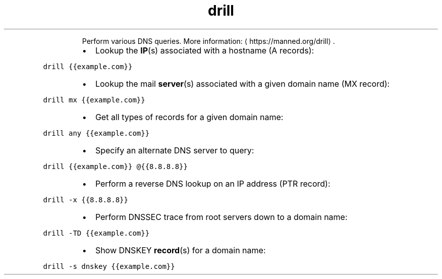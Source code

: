 .TH drill
.PP
.RS
Perform various DNS queries.
More information: \[la]https://manned.org/drill\[ra]\&.
.RE
.RS
.IP \(bu 2
Lookup the 
.BR IP (s) 
associated with a hostname (A records):
.RE
.PP
\fB\fCdrill {{example.com}}\fR
.RS
.IP \(bu 2
Lookup the mail 
.BR server (s) 
associated with a given domain name (MX record):
.RE
.PP
\fB\fCdrill mx {{example.com}}\fR
.RS
.IP \(bu 2
Get all types of records for a given domain name:
.RE
.PP
\fB\fCdrill any {{example.com}}\fR
.RS
.IP \(bu 2
Specify an alternate DNS server to query:
.RE
.PP
\fB\fCdrill {{example.com}} @{{8.8.8.8}}\fR
.RS
.IP \(bu 2
Perform a reverse DNS lookup on an IP address (PTR record):
.RE
.PP
\fB\fCdrill \-x {{8.8.8.8}}\fR
.RS
.IP \(bu 2
Perform DNSSEC trace from root servers down to a domain name:
.RE
.PP
\fB\fCdrill \-TD {{example.com}}\fR
.RS
.IP \(bu 2
Show DNSKEY 
.BR record (s) 
for a domain name:
.RE
.PP
\fB\fCdrill \-s dnskey {{example.com}}\fR
